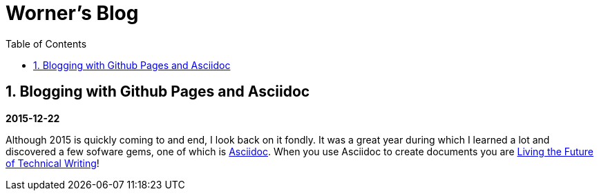 //
// file: index.adoc
//
= Worner's Blog
:sectnums:
:toc: left
:toclevels: 3

:toc!:

== Blogging with Github Pages and Asciidoc

*2015-12-22*

Although 2015 is quickly coming to and end, I look back on it fondly. It was a great year during which I learned a lot and discovered a few sofware gems, one of which is https://en.wikipedia.org/wiki/AsciiDoc[Asciidoc]. When you use Asciidoc to create documents you are https://medium.com/@chacon/living-the-future-of-technical-writing-2f368bd0a272#.ivrqucdon[Living the Future of Technical Writing]!
